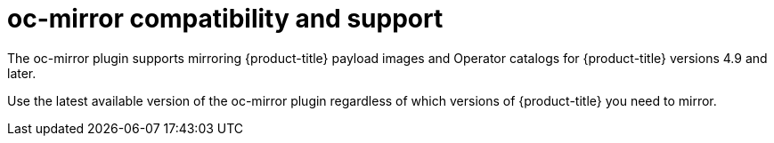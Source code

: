 // Module included in the following assemblies:
//
// * installing/disconnected_install/installing-mirroring-disconnected.adoc

:_content-type: CONCEPT
[id="oc-mirror-support_{context}"]
= oc-mirror compatibility and support

The oc-mirror plugin supports mirroring {product-title} payload images and Operator catalogs for {product-title} versions 4.9 and later.

Use the latest available version of the oc-mirror plugin regardless of which versions of {product-title} you need to mirror.
